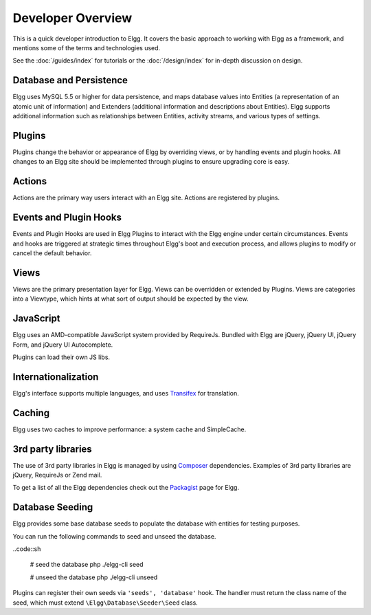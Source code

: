 Developer Overview
##################

This is a quick developer introduction to Elgg. It covers the basic approach to working with
Elgg as a framework, and mentions some of the terms and technologies used.

See the :doc:`/guides/index` for tutorials or the :doc:`/design/index` for in-depth discussion on design.

Database and Persistence
========================

Elgg uses MySQL 5.5 or higher for data persistence, and maps database values into Entities (a
representation of an atomic unit of information) and Extenders (additional information and
descriptions about Entities). Elgg supports additional information such as relationships between
Entities, activity streams, and various types of settings.

Plugins
=======

Plugins change the behavior or appearance of Elgg by overriding views, or by handling events and plugin hooks.
All changes to an Elgg site should be implemented through plugins to ensure upgrading core is easy.

Actions
=======

Actions are the primary way users interact with an Elgg site. Actions are registered by plugins.

Events and Plugin Hooks
=======================

Events and Plugin Hooks are used in Elgg Plugins to interact with the Elgg engine under certain
circumstances. Events and hooks are triggered at strategic times throughout Elgg's boot and execution
process, and allows plugins to modify or cancel the default behavior.

Views
=====

Views are the primary presentation layer for Elgg. Views can be overridden or extended by Plugins.
Views are categories into a Viewtype, which hints at what sort of output should be expected by the
view.

JavaScript
==========

Elgg uses an AMD-compatible JavaScript system provided by RequireJs. Bundled with Elgg are jQuery, jQuery UI, 
jQuery Form, and jQuery UI Autocomplete.

Plugins can load their own JS libs.

Internationalization
====================

Elgg's interface supports multiple languages, and uses `Transifex`_ for translation.

Caching
=======

Elgg uses two caches to improve performance: a system cache and SimpleCache.

3rd party libraries
===================

The use of 3rd party libraries in Elgg is managed by using `Composer`_ dependencies. Examples of 3rd party libraries are
jQuery, RequireJs or Zend mail.

To get a list of all the Elgg dependencies check out the `Packagist`_ page for Elgg.

.. _Transifex: https://www.transifex.com/projects/p/elgg-core/
.. _Composer: https://getcomposer.org/
.. _Packagist: https://packagist.org/packages/elgg/elgg

Database Seeding
================

Elgg provides some base database seeds to populate the database with entities for testing purposes.

You can run the following commands to seed and unseed the database.

..code::sh

    # seed the database
    php ./elgg-cli seed

    # unseed the database
    php ./elgg-cli unseed


Plugins can register their own seeds via ``'seeds', 'database'`` hook. The handler must return the class name of the seed,
which must extend ``\Elgg\Database\Seeder\Seed`` class.
